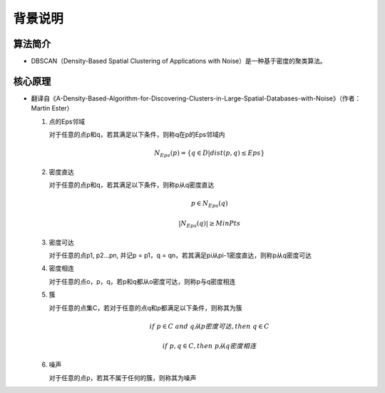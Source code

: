 .. .............................................................................
..
.. Filename       : 主页.rst
.. Author         : Huang Leilei
.. Created        : 2020-07-25
.. Description    : 主页
..
.. .............................................................................

========
背景说明
========

--------
算法简介
--------

*   DBSCAN（Density-Based Spatial Clustering of Applications with Noise）是一种基于密度的聚类算法。

--------
核心原理
--------

*   翻译自《A-Density-Based-Algorithm-for-Discovering-Clusters-in-Large-Spatial-Databases-with-Noise》（作者：Martin Ester）

    #.  点的Eps邻域

        对于任意的点p和q，若其满足以下条件，则称q在p的Eps邻域内

        .. math::

            N_{Eps}(p) = \{ q \in D | dist(p, q) \le Eps \}

        \

    #.  密度直达

        对于任意的点p和q，若其满足以下条件，则称p从q密度直达

        .. math::

            p \in N_{Eps}(q)

            |N_{Eps}(q)| \ge MinPts

        \

    #.  密度可达

        对于任意的点p1, p2...pn, 并记p = p1，q = qn，若其满足pi从pi-1密度直达，则称p从q密度可达

    #.  密度相连

        对于任意的点o，p，q，若p和q都从o密度可达，则称p与q密度相连

        \

    #.  簇

        对于任意的点集C，若对于任意的点q和p都满足以下条件，则称其为簇

        .. math::

            if \ p \in C \ and \ q 从 p 密度可达, then \ q \in C

            if \ p, q \in C, then \ p从q密度相连

        \

    #.  噪声

        对于任意的点p，若其不属于任何的簇，则称其为噪声

        \

    .. image:: 核心原理1.png

    .. image:: 核心原理2.png

